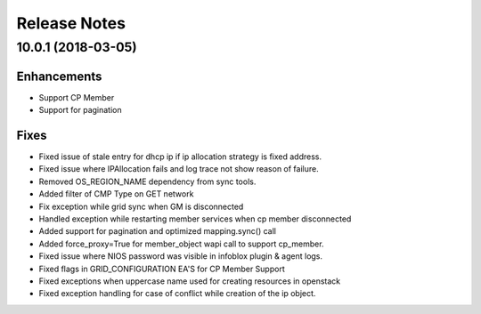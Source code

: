 Release Notes
-------------

10.0.1 (2018-03-05)
__________________

Enhancements
~~~~~~~~~~~~
* Support CP Member
* Support for pagination

Fixes
~~~~~
* Fixed issue of stale entry for dhcp ip if ip allocation strategy is fixed address.
* Fixed issue where IPAllocation fails and log trace not show reason of failure.
* Removed OS_REGION_NAME dependency from sync tools.
* Added filter of CMP Type on GET network
* Fix exception while grid sync when GM is disconnected
* Handled exception while restarting member services when cp member disconnected
* Added support for pagination and optimized mapping.sync() call
* Added force_proxy=True for member_object wapi call to support cp_member.
* Fixed issue where NIOS password was visible in infoblox plugin & agent logs.
* Fixed flags in GRID_CONFIGURATION EA'S for CP Member Support
* Fixed exceptions when uppercase name used for creating resources in openstack
* Fixed exception handling for case of conflict while creation of the ip object.
